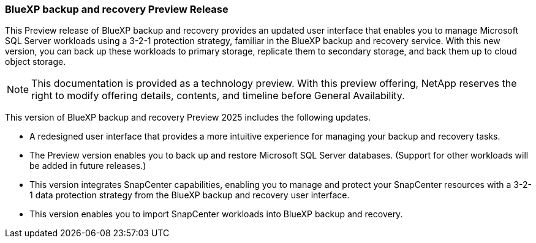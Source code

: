 === BlueXP backup and recovery Preview Release   

This Preview release of BlueXP backup and recovery provides an updated user interface that enables you to manage Microsoft SQL Server workloads using a 3-2-1 protection strategy, familiar in the BlueXP backup and recovery service. With this new version, you can back up these workloads to primary storage, replicate them to secondary storage, and back them up to cloud object storage. 

NOTE: This documentation is provided as a technology preview.  With this preview offering, NetApp reserves the right to modify offering details, contents, and timeline before General Availability.  

This version of BlueXP backup and recovery Preview 2025 includes the following updates.

* A redesigned user interface that provides a more intuitive experience for managing your backup and recovery tasks.
* The Preview version enables you to back up and restore Microsoft SQL Server databases. (Support for other workloads will be added in future releases.)
* This version integrates SnapCenter capabilities, enabling you to manage and protect your SnapCenter resources with a 3-2-1 data protection strategy from the BlueXP backup and recovery user interface.
* This version enables you to import SnapCenter workloads into BlueXP backup and recovery.  